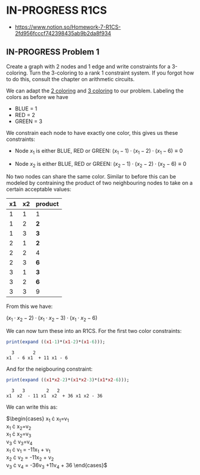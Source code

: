 * IN-PROGRESS R1CS
- https://www.notion.so/Homework-7-R1CS-2fd956fcccf742398435ab9b2da8f934
** IN-PROGRESS Problem 1
Create a graph with 2 nodes and 1 edge and write constraints for a 3-coloring.
Turn the 3-coloring to a rank 1 constraint system. If you forgot how to do this, consult the chapter on arithmetic circuits.

#+BEGIN_SRC dot :file problem_1_graph.png :exports results
graph G {
    x1 -- x2;
}
#+END_SRC

#+RESULTS:
[[file:problem_1_graph.png]]

We can adapt the [[file:homework_7.org][2 coloring]] and [[https://rareskills.io/post/arithmetic-circuit#:~:text=Example%201%3A%20Modeling%203%2Dcoloring%20with%20an%20Arithmetic%20Circuit][3 coloring]] to our problem.
Labeling the colors as before we have
- BLUE = 1
- RED = 2
- GREEN = 3

We constrain each node to have exactly one color, this gives us these constraints:

- Node $x_1$ is either BLUE, RED or GREEN:
  $(x_{1}-1) \cdot (x_{1}-2) \cdot (x_{1}-6) \equiv 0$

- Node $x_2$ is either BLUE, RED or GREEN:
  $(x_{2}-1) \cdot (x_{2}-2) \cdot (x_{2}-6) \equiv 0$

No two nodes can share the same color. Similar to before this can be modeled by contraining the product of two neighbouring nodes to take on a certain acceptable values:

| x1 | x2 | product |
|----+----+---------|
|  1 |  1 | 1       |
|  1 |  2 | *2*     |
|  1 |  3 | *3*     |
|  2 |  1 | *2*     |
|  2 |  2 | 4       |
|  2 |  3 | *6*     |
|  3 |  1 | *3*     |
|  3 |  2 | *6*     |
|  3 |  3 | 9       |

From this we have:

$(x_1 \cdot x_2 -2) \cdot (x_1 \cdot x_2 -3) \cdot (x_1 \cdot x_2 -6)$

We can now turn these into an R1CS. For the first two color constraints:

#+BEGIN_SRC maxima :exports both :results output replace
print(expand ((x1-1)*(x1-2)*(x1-6)));
#+END_SRC

#+RESULTS:
:   3       2
: x1  - 6 x1  + 11 x1 - 6

And for the neigbouring constraint:

#+BEGIN_SRC maxima :exports both :results output replace
print(expand ((x1*x2-2)*(x1*x2-3)*(x1*x2-6)));
#+END_SRC

#+RESULTS:
:   3   3        2   2
: x1  x2  - 11 x1  x2  + 36 x1 x2 - 36

We can write this as:

$\begin{cases}
x_{1} \cdot x_{1}=v_{1} \\
x_{1} \cdot x_{2}=v_{2} \\
x_{1} \cdot x_{2}=v_{3} \\
v_{3} \cdot v_{3}=v_{4} \\
x_{1} \cdot v_{1} = -11x_{1} + v_{1} \\
x_{2} \cdot v_{2} = -11x_{2} + v_{2} \\
v_{3} \cdot v_{4} = -36v_{3} +11v_{4} + 36
\end{cases}$
